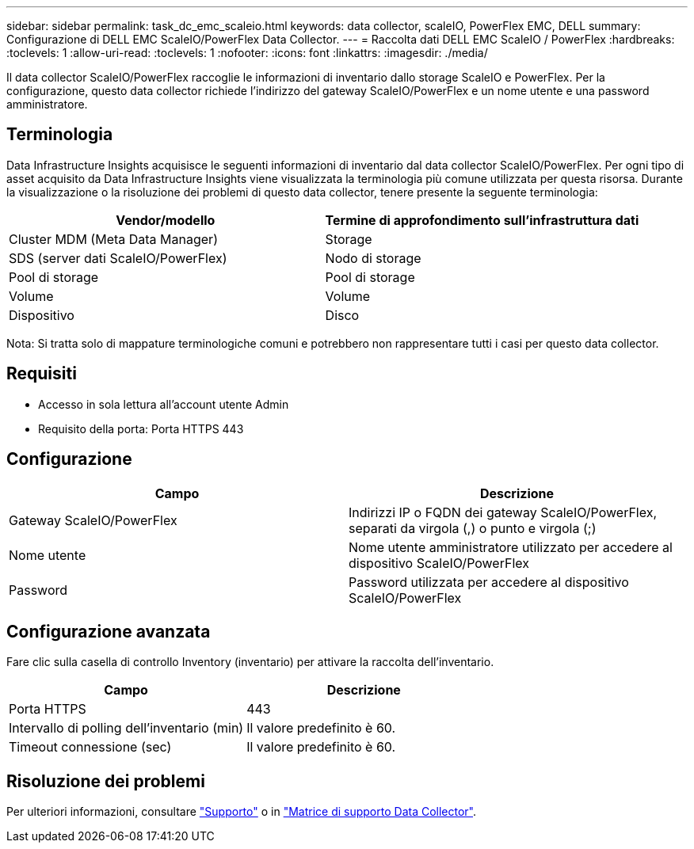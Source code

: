 ---
sidebar: sidebar 
permalink: task_dc_emc_scaleio.html 
keywords: data collector, scaleIO, PowerFlex EMC, DELL 
summary: Configurazione di DELL EMC ScaleIO/PowerFlex Data Collector. 
---
= Raccolta dati DELL EMC ScaleIO / PowerFlex
:hardbreaks:
:toclevels: 1
:allow-uri-read: 
:toclevels: 1
:nofooter: 
:icons: font
:linkattrs: 
:imagesdir: ./media/


[role="lead"]
Il data collector ScaleIO/PowerFlex raccoglie le informazioni di inventario dallo storage ScaleIO e PowerFlex. Per la configurazione, questo data collector richiede l'indirizzo del gateway ScaleIO/PowerFlex e un nome utente e una password amministratore.



== Terminologia

Data Infrastructure Insights acquisisce le seguenti informazioni di inventario dal data collector ScaleIO/PowerFlex. Per ogni tipo di asset acquisito da Data Infrastructure Insights viene visualizzata la terminologia più comune utilizzata per questa risorsa. Durante la visualizzazione o la risoluzione dei problemi di questo data collector, tenere presente la seguente terminologia:

[cols="2*"]
|===
| Vendor/modello | Termine di approfondimento sull'infrastruttura dati 


| Cluster MDM (Meta Data Manager) | Storage 


| SDS (server dati ScaleIO/PowerFlex) | Nodo di storage 


| Pool di storage | Pool di storage 


| Volume | Volume 


| Dispositivo | Disco 
|===
Nota: Si tratta solo di mappature terminologiche comuni e potrebbero non rappresentare tutti i casi per questo data collector.



== Requisiti

* Accesso in sola lettura all'account utente Admin
* Requisito della porta: Porta HTTPS 443




== Configurazione

[cols="2*"]
|===
| Campo | Descrizione 


| Gateway ScaleIO/PowerFlex | Indirizzi IP o FQDN dei gateway ScaleIO/PowerFlex, separati da virgola (,) o punto e virgola (;) 


| Nome utente | Nome utente amministratore utilizzato per accedere al dispositivo ScaleIO/PowerFlex 


| Password | Password utilizzata per accedere al dispositivo ScaleIO/PowerFlex 
|===


== Configurazione avanzata

Fare clic sulla casella di controllo Inventory (inventario) per attivare la raccolta dell'inventario.

[cols="2*"]
|===
| Campo | Descrizione 


| Porta HTTPS | 443 


| Intervallo di polling dell'inventario (min) | Il valore predefinito è 60. 


| Timeout connessione (sec) | Il valore predefinito è 60. 
|===


== Risoluzione dei problemi

Per ulteriori informazioni, consultare link:concept_requesting_support.html["Supporto"] o in link:reference_data_collector_support_matrix.html["Matrice di supporto Data Collector"].
